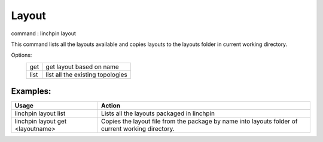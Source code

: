 Layout
======

command : linchpin layout

This command lists all the layouts available and copies layouts to the layouts folder in current working directory.


Options:
 ====     =====
 get      get layout based on name
 list     list all the existing topologies
 ====     =====

=========
Examples:
=========

+----------------------+----------------------------------------------------+
| Usage                | Action                                             |
+======================+====================================================+
| linchpin layout list | Lists all the layouts packaged in linchpin         |
+----------------------+----------------------------------------------------+
+ linchpin layout get  + Copies the layout file from the package by name    +
| <layoutname>         | into layouts folder of current working directory.  |
+----------------------+----------------------------------------------------+
